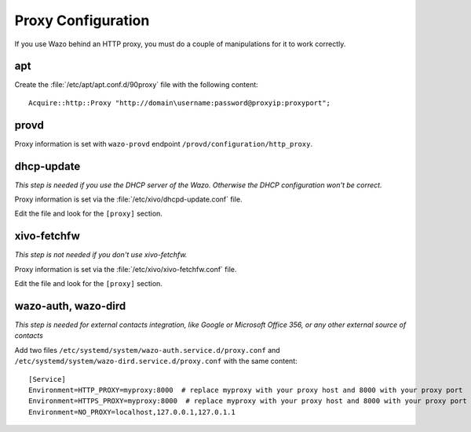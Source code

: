 *******************
Proxy Configuration
*******************

If you use Wazo behind an HTTP proxy, you must do a couple of manipulations for
it to work correctly.


apt
===

Create the :file:`/etc/apt/apt.conf.d/90proxy` file with the following content::

   Acquire::http::Proxy "http://domain\username:password@proxyip:proxyport";


provd
=====

Proxy information is set with ``wazo-provd`` endpoint ``/provd/configuration/http_proxy``.


dhcp-update
===========

*This step is needed if you use the DHCP server of the Wazo. Otherwise the DHCP configuration won't be correct.*

Proxy information is set via the :file:`/etc/xivo/dhcpd-update.conf` file.

Edit the file and look for the ``[proxy]`` section.


xivo-fetchfw
============

*This step is not needed if you don't use xivo-fetchfw.*

Proxy information is set via the :file:`/etc/xivo/xivo-fetchfw.conf` file.

Edit the file and look for the ``[proxy]`` section.

wazo-auth, wazo-dird
====================

*This step is needed for external contacts integration, like Google or Microsoft Office 356, or any other external source of contacts*

Add two files ``/etc/systemd/system/wazo-auth.service.d/proxy.conf`` and ``/etc/systemd/system/wazo-dird.service.d/proxy.conf`` with the same content::

   [Service]
   Environment=HTTP_PROXY=myproxy:8000  # replace myproxy with your proxy host and 8000 with your proxy port
   Environment=HTTPS_PROXY=myproxy:8000  # replace myproxy with your proxy host and 8000 with your proxy port for HTTPS
   Environment=NO_PROXY=localhost,127.0.0.1,127.0.1.1

